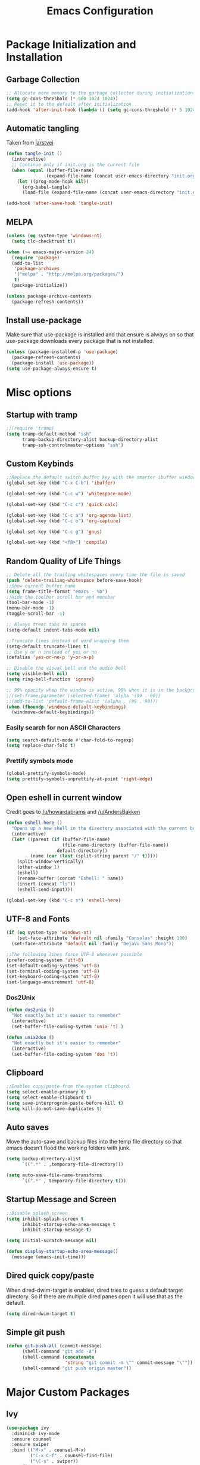 #+TITLE: Emacs Configuration
#+PROPERTY: header-args :tangle yes
* Package Initialization and Installation
** Garbage Collection
#+BEGIN_SRC emacs-lisp
;; Allocate more memory to the garbage collector during initialization.
(setq gc-cons-threshold (* 500 1024 1024))
;; Reset it to the default after initialization
(add-hook 'after-init-hook (lambda () (setq gc-cons-threshold (* 5 1024 1024))))
#+END_SRC
** Automatic tangling
Taken from [[https://github.com/larstvei/dot-emacs/][larstvei]]
#+BEGIN_SRC emacs-lisp
(defun tangle-init ()
  (interactive)
  ;; Continue only if init.org is the current file
  (when (equal (buffer-file-name)
               (expand-file-name (concat user-emacs-directory "init.org")))
    (let ((prog-mode-hook nil))
      (org-babel-tangle)
      (load-file (expand-file-name (concat user-emacs-directory "init.el"))))))

(add-hook 'after-save-hook 'tangle-init)
#+END_SRC
** MELPA
#+BEGIN_SRC emacs-lisp
(unless (eq system-type 'windows-nt)
  (setq tlc-checktrust t))

(when (>= emacs-major-version 24)
  (require 'package)
  (add-to-list
   'package-archives
   '("melpa" . "http://melpa.org/packages/")
   t)
  (package-initialize))

(unless package-archive-contents
  (package-refresh-contents))

#+END_SRC
** Install use-package
Make sure that use-package is installed and that ensure is always on so that use-package downloads every package that is not installed.
#+BEGIN_SRC emacs-lisp
(unless (package-installed-p 'use-package)
  (package-refresh-contents)
  (package-install 'use-package))
(setq use-package-always-ensure t)
#+END_SRC
* Misc options
** Startup with tramp
#+BEGIN_SRC emacs-lisp
;;(require 'tramp)
(setq tramp-default-method "ssh"
      tramp-backup-directory-alist backup-directory-alist
      tramp-ssh-controlmaster-options "ssh")
#+END_SRC
** Custom Keybinds
#+BEGIN_SRC emacs-lisp
;;Replace the default switch buffer key with the smarter ibuffer window
(global-set-key (kbd "C-x C-b") 'ibuffer)

(global-set-key (kbd "C-c w") 'whitespace-mode)

(global-set-key (kbd "C-c c") 'quick-calc)

(global-set-key (kbd "C-c a") 'org-agenda-list)
(global-set-key (kbd "C-c o") 'org-capture)

(global-set-key (kbd "C-c g") 'gnus)

(global-set-key (kbd "<f8>") 'compile)
#+END_SRC
** Random Quality of Life Things
#+BEGIN_SRC emacs-lisp
;; Delete all the trailing whitespaces every time the file is saved
(push 'delete-trailing-whitespace before-save-hook)
;;Show current buffer name
(setq frame-title-format "emacs - %b")
;;Hide the toolbar scroll bar and menubar
(tool-bar-mode -1)
(menu-bar-mode -1)
(toggle-scroll-bar -1)

;; Always treat tabs as spaces
(setq-default indent-tabs-mode nil)

;;Truncate lines instead of word wrapping them
(setq-default truncate-lines t)
;; Use y or n instead of yes or no
(defalias 'yes-or-no-p 'y-or-n-p)

;; Disable the visual bell and the audio bell
(setq visible-bell nil)
(setq ring-bell-function 'ignore)

;; 99% opacity when the window is active, 90% when it is in the background.
;;(set-frame-parameter (selected-frame) 'alpha '(99 . 90))
;;(add-to-list 'default-frame-alist '(alpha . (99 . 90)))
(when (fboundp 'windmove-default-keybindings)
  (windmove-default-keybindings))
#+END_SRC
*** Easily search for non ASCII Characters
#+BEGIN_SRC emacs-lisp
(setq search-default-mode #'char-fold-to-regexp)
(setq replace-char-fold t)
#+END_SRC
*** Prettify symbols mode
#+BEGIN_SRC emacs-lisp
(global-prettify-symbols-mode)
(setq prettify-symbols-unprettify-at-point 'right-edge)
#+END_SRC
** Open eshell in current window
Credit goes to [[https://www.reddit.com/r/emacs/comments/1zkj2d/advanced_usage_of_eshell/cfugwkt][/u/howardabrams]] and [[https://www.reddit.com/r/emacs/comments/1zkj2d/advanced_usage_of_eshell/cfuuo5y][/u/AndersBakken]]
#+BEGIN_SRC emacs-lisp
(defun eshell-here ()
  "Opens up a new shell in the directory associated with the current buffer's file."
  (interactive)
  (let* ((parent (if (buffer-file-name)
                     (file-name-directory (buffer-file-name))
                   default-directory))
         (name (car (last (split-string parent "/" t)))))
    (split-window-vertically)
    (other-window 1)
    (eshell)
    (rename-buffer (concat "Eshell: " name))
    (insert (concat "ls"))
    (eshell-send-input)))

(global-set-key (kbd "C-c s") 'eshell-here)
#+END_SRC
** UTF-8 and Fonts
#+BEGIN_SRC emacs-lisp
(if (eq system-type 'windows-nt)
    (set-face-attribute 'default nil :family "Consolas" :height 100)
  (set-face-attribute 'default nil :family "DejaVu Sans Mono"))

;;The following lines force UTF-8 whenever possible
(prefer-coding-system 'utf-8)
(set-default-coding-systems 'utf-8)
(set-terminal-coding-system 'utf-8)
(set-keyboard-coding-system 'utf-8)
(set-language-environment 'utf-8)
#+END_SRC
*** Dos2Unix
#+BEGIN_SRC emacs-lisp
(defun dos2unix ()
  "Not exactly but it's easier to remember"
  (interactive)
  (set-buffer-file-coding-system 'unix 't) )

(defun unix2dos ()
  "Not exactly but it's easier to remember"
  (interactive)
  (set-buffer-file-coding-system 'dos 't))
#+END_SRC
** Clipboard
#+BEGIN_SRC emacs-lisp
;;Enables copy/paste from the system clipboard.
(setq select-enable-primary t)
(setq select-enable-clipboard t)
(setq save-interprogram-paste-before-kill t)
(setq kill-do-not-save-duplicates t)
#+END_SRC
** Auto saves
Move the auto-save and backup files into the temp file directory so that emacs doesn't flood the working folders with junk.
#+BEGIN_SRC emacs-lisp
(setq backup-directory-alist
      `((".*" . ,temporary-file-directory)))

(setq auto-save-file-name-transforms
      `((".*" , temporary-file-directory t)))
#+END_SRC
** Startup Message and Screen
#+BEGIN_SRC emacs-lisp
;;Disable splash screen
(setq inhibit-splash-screen t
      inhibit-startup-echo-area-message t
      inhibit-startup-message t)

(setq initial-scratch-message nil)

(defun display-startup-echo-area-message()
  (message (emacs-init-time)))
#+END_SRC
** Dired quick copy/paste
When dired-dwim-target is enabled, dired tries to guess a default target directory. So if there are multiple dired panes open it will use that as the default.
#+BEGIN_SRC emacs-lisp
(setq dired-dwim-target t)
#+END_SRC
** Simple git push
#+BEGIN_SRC emacs-lisp
(defun git-push-all (commit-message)
      (shell-command "git add -A")
      (shell-command (concatenate
                      'string "git commit -m \"" commit-message "\""))
      (shell-command "git push origin master"))
#+END_SRC
* Major Custom Packages
** Ivy
#+BEGIN_SRC emacs-lisp
(use-package ivy
  :diminish ivy-mode
  :ensure counsel
  :ensure swiper
  :bind (("M-x" . counsel-M-x)
         ("C-x C-f" . counsel-find-file)
         ("\C-s" . swiper))
  :config
  (progn
    (ivy-mode 1)))
#+END_SRC
** Evil
#+BEGIN_SRC emacs-lisp
(use-package evil
  :diminish undo-tree-mode
  :diminish evil-goggles-mode
  :ensure evil-matchit
  :ensure evil-surround
  :config
  (progn
    (setq evil-mode-line-format '(before . mode-line-front-space))
    (evil-mode 1)
    ;;Disable evil in these modes
    (evil-set-initial-state 'dired-mode 'emacs)
    (evil-set-initial-state 'erc-mode 'emacs)
    (evil-set-initial-state 'term-mode 'emacs)
    (evil-set-initial-state 'eshell-mode 'emacs)
    (evil-set-initial-state 'message-mode 'emacs)
    (evil-set-initial-state 'compilation-mode 'emacs)
    (global-evil-surround-mode 1)
    (global-evil-matchit-mode 1)
    ))
#+END_SRC

*** Evil-Lispy
#+BEGIN_SRC emacs-lisp
(use-package lispy
  :commands lispy-mode
  :diminish lispy-mode
  :diminish lispyville-mode
  :ensure lispyville
  :config
  (progn
    (add-hook 'lispy-mode-hook #'lispyville-mode)
    (add-hook 'emacs-lisp-mode-hook #'lispy-mode)
    (add-hook 'clojure-mode-hook #'lispy-mode)
    ))
#+END_SRC
** Company
#+BEGIN_SRC emacs-lisp
(use-package company
  :diminish company-mode
  ;;Complete on tab
  :bind (("TAB" . company-indent-or-complete-common))
  :init
  ;; Launch auto-complete with default settings
  (progn
    (add-hook 'after-init-hook 'global-company-mode)))
#+END_SRC
** Flycheck
#+BEGIN_SRC emacs-lisp
(use-package flycheck
  :commands global-flycheck-mode
  :init
  (progn
    (add-hook 'after-init-hook 'global-flycheck-mode)))
#+END_SRC
** Pdf-tools
#+BEGIN_SRC emacs-lisp
(use-package pdf-tools
  :mode ("\\.pdf$" . pdf-view-mode)
  :config
  (add-hook 'pdf-tools-enabled-hook 'pdf-view-midnight-minor-mode)
  (unless (eq system-type 'windows-nt)
    ;; Only install pdf tools on unix
    (pdf-tools-install)
    (define-key pdf-view-mode-map (kbd "j") 'pdf-view-next-line-or-next-page)
    (define-key pdf-view-mode-map (kbd "k") 'pdf-view-previous-line-or-previous-page)))
#+END_SRC
** mtg-deck-mode
#+BEGIN_SRC emacs-lisp
(use-package mtg-deck-mode
  :defer t)
#+END_SRC
** E-reader
#+BEGIN_SRC emacs-lisp
(use-package ereader
  :mode (("\\.epub" . ereader-mode))
  :config
  (progn
    (add-to-list 'evil-emacs-state-modes 'ereader-mode)
    (visual-line-mode 1)))
#+END_SRC
** Mingus
#+BEGIN_SRC emacs-lisp
(use-package mingus
  :commands mingus-browse
  :commands mingus-add-podcast-and-play
  :init
  (progn
    (global-set-key (kbd "C-c m") 'mingus-browse)
    ;;Disable evil in mingus
    (add-hook 'mingus-browse-hook 'evil-emacs-state)
    (add-hook 'mingus-playlist-hooks 'evil-emacs-state)
    ))
#+END_SRC
** Magit
#+BEGIN_SRC emacs-lisp
(use-package magit
  :defer t)
#+END_SRC
** Elfeed
#+BEGIN_SRC emacs-lisp
(use-package elfeed
  :commands elfeed
  :bind (("C-c e" . elfeed))
  :config
  (progn
    ;; Disable evil in all the elfeed panes
    (add-to-list 'evil-emacs-state-modes 'elfeed-show-mode)
    (add-to-list 'evil-emacs-state-modes 'elfeed-search-mode)
    (setq elfeed-feeds
          '(
            ("https://www.xkcd.com/rss.xml" webcomic)
            ("http://www.smbc-comics.com/rss.php" webcomic)
            ("http://nedroid.com/feed/" webcomic)
            ("http://www.awkwardzombie.com/awkward.php" webcomic)
            ("http://existentialcomics.com/rss.xml" webcomic)
            ("http://mega64.com/category/podcast/feed/" podcast)
            ("http://colorcommontary.com/feed/podcast" podcast)
            ("http://www.giantbomb.com/podcast-xml/beastcast" podcast)
            ("http://billburr.libsyn.com/rss" podcast)
            ("http://planet.emacsen.org/atom.xml" blog emacs)
            ("https://www.idlethumbs.net/feeds/idle-thumbs" podcast idlethumbs)
            ("https://www.idlethumbs.net/feeds/twinpeaks" podcast idlethumbs)
            ("https://www.idlethumbs.net/importantiftrue" podcast idlethumbs)
            ;; Imported from OPML
            ("https://www.youtube.com/feeds/videos.xml?channel_id=UCq6aw03lNILzV96UvEAASfQ" youtube)
            ("https://www.youtube.com/feeds/videos.xml?channel_id=UCTWIIYshV8ARj3ZEfuKZTcg" youtube)
            ("https://www.youtube.com/feeds/videos.xml?channel_id=UCWcWOXdf-CG6K1gTFgjNNxA" youtube)
            ("https://www.youtube.com/feeds/videos.xml?channel_id=UClN6fvnB1WBaFA83C1Y_EwQ" youtube)
            ("https://www.youtube.com/feeds/videos.xml?channel_id=UCa96SWr_naf4N4mseKZPbqQ" youtube)
            ("https://www.youtube.com/feeds/videos.xml?channel_id=UCJHA_jMfCvEnv-3kRjTCQXw" youtube)
            ("https://www.youtube.com/feeds/videos.xml?channel_id=UCe1HeEEIHtXIqkGn0Bu0wRg" youtube)
            ("https://www.youtube.com/feeds/videos.xml?channel_id=UCiwFcYaaqDSkzaA0CipV2BA" youtube)
            ("https://www.youtube.com/feeds/videos.xml?channel_id=UCPD_bxCRGpmmeQcbe2kpPaA" youtube)
            ("https://www.youtube.com/feeds/videos.xml?channel_id=UCxsQFG_8Dbt1sZhLReL2mUw" youtube)
            ("https://www.youtube.com/feeds/videos.xml?channel_id=UCD_D_S92dKuhwJJcn9lVhtQ" youtube)
            ("https://www.youtube.com/feeds/videos.xml?channel_id=UCGVm3ydSnNcojI4iMfUjxTg" youtube)
            ("https://www.youtube.com/feeds/videos.xml?channel_id=UCxUR9wLuzgsvA6mpgKtiqGw" youtube)
            ("https://www.youtube.com/feeds/videos.xml?channel_id=UCyKs7Ta4nQpeoUaP1pl-5PA" youtube)
            ("https://www.youtube.com/feeds/videos.xml?channel_id=UCFSXUpyZ_c23gnQguGjtPBQ" youtube)
            ("https://www.youtube.com/feeds/videos.xml?channel_id=UCMB4u6nVluU9MkMTPUN3mRw" youtube)
            ("https://www.youtube.com/feeds/videos.xml?channel_id=UCs_6gVNVQOgq6MGDdt3h8HQ" youtube)
            ("https://www.youtube.com/feeds/videos.xml?channel_id=UCM0V8r4kuIWIl6Sy-NHj2lg" youtube)
            ("https://www.youtube.com/feeds/videos.xml?channel_id=UCG0ndyYFIg5WXPMEMT1nk-Q" youtube)
            ("https://www.youtube.com/feeds/videos.xml?channel_id=UCR1D15p_vdP3HkrH8wgjQRw" youtube)
            ("https://www.youtube.com/feeds/videos.xml?channel_id=UC8e0Sg8TmRRFJytjEGhmVTg" youtube)
            ("https://www.youtube.com/feeds/videos.xml?channel_id=UCLmzk98n_v2doN2Y20S-Zog" youtube)
            ("https://www.youtube.com/feeds/videos.xml?channel_id=UCqJ-Xo29CKyLTjn6z2XwYAw" youtube)
            ("https://www.youtube.com/feeds/videos.xml?channel_id=UCT3dQ11QZIymHGK-HW--4AQ" youtube)
            ("https://www.youtube.com/feeds/videos.xml?channel_id=UCo41YdkXVTp4dTXvhduaeYw" youtube)
            ("https://www.youtube.com/feeds/videos.xml?channel_id=UCWXPQ_saUN0Hl7bXSo_Tm8A" youtube)
            ("https://www.youtube.com/feeds/videos.xml?channel_id=UClOGLGPOqlAiLmOvXW5lKbw" youtube)
            ("https://www.youtube.com/feeds/videos.xml?channel_id=UCL7DDQWP6x7wy0O6L5ZIgxg" youtube)
            ("https://www.youtube.com/feeds/videos.xml?channel_id=UCFg9-S0cfu3UvBYuSNFT9hQ" youtube)
            ("https://www.youtube.com/feeds/videos.xml?channel_id=UCkpl-VMsq1m9AcWb2QMFHww" youtube)
            ("https://www.youtube.com/feeds/videos.xml?channel_id=UCvG-4K2A6l8yxagVf1I3GpQ" youtube)
            ("https://www.youtube.com/feeds/videos.xml?channel_id=UCyhnYIvIKK_--PiJXCMKxQQ" youtube)
            ("https://www.youtube.com/feeds/videos.xml?channel_id=UCrH0zjmdaWXgzUagp_1epMg" youtube)
            ("https://www.youtube.com/feeds/videos.xml?channel_id=UCZAZTSd0xnor7hJFmINIBIw" youtube)
            ("https://www.youtube.com/feeds/videos.xml?channel_id=UCUR1pFG_3XoZn3JNKjulqZg" youtube)
            ("https://www.youtube.com/feeds/videos.xml?channel_id=UCqJ0E420KX9_3lFNJjDoKDA" youtube)
            ("https://www.youtube.com/feeds/videos.xml?channel_id=UC6n8TAE1A04DewMb-k50MCg" youtube)
            ("https://www.youtube.com/feeds/videos.xml?channel_id=UCsLlC2-ykzMCmSxlAsIRfZw" youtube)
            ("https://www.youtube.com/feeds/videos.xml?channel_id=UCuPgdqQKpq4T4zeqmTelnFg" youtube)
            ("https://www.youtube.com/feeds/videos.xml?channel_id=UCEOXxzW2vU0P-0THehuIIeg" youtube)
            ("https://www.youtube.com/feeds/videos.xml?channel_id=UCYZtp0YIxYOipX15v_h_jnA" youtube)
            ("https://www.youtube.com/feeds/videos.xml?channel_id=UCQD3awTLw9i8Xzh85FKsuJA" youtube)
            ("https://www.youtube.com/feeds/videos.xml?channel_id=UCP7QY6L5pvmm0-stL-pNFrw" youtube)
            ("https://www.youtube.com/feeds/videos.xml?channel_id=UCRbOPaGDB_xOQkVM8Rnn62Q" youtube)
            ("https://www.youtube.com/feeds/videos.xml?channel_id=UCK3kaNXbB57CLcyhtccV_yw" youtube)
            ("https://www.youtube.com/feeds/videos.xml?channel_id=UCr3cBLTYmIK9kY0F_OdFWFQ" youtube)
            ("https://www.youtube.com/feeds/videos.xml?channel_id=UC-tsNNJ3yIW98MtPH6PWFAQ" youtube)
            ("https://www.youtube.com/feeds/videos.xml?channel_id=UCKlUrYO3i9MDlL45Ia6j5EA" youtube)
            ("https://www.youtube.com/feeds/videos.xml?channel_id=UCekQr9znsk2vWxBo3YiLq2w" youtube)
            ("https://www.youtube.com/feeds/videos.xml?channel_id=UCT31um1Ic8KweVWEMBC1K7A" youtube)
            ("https://www.youtube.com/feeds/videos.xml?channel_id=UCBa659QWEk1AI4Tg--mrJ2A" youtube)
            ("https://www.youtube.com/feeds/videos.xml?channel_id=UC9cLJOlWOCE9YmZlLF_OkRA" youtube)
            ("https://www.youtube.com/feeds/videos.xml?channel_id=UCRmw2Pw9hrkZbY1TVAwq-_A" youtube)
            ("https://www.youtube.com/feeds/videos.xml?channel_id=UCEKJKJ3FO-9SFv5x5BzyxhQ" youtube)
            ("https://www.youtube.com/feeds/videos.xml?channel_id=UC2cWolcQJwlnv-uNSVAMRAA" youtube)
            ("https://www.youtube.com/feeds/videos.xml?channel_id=UC4USoIAL9qcsx5nCZV_QRnA" youtube)
            ("https://www.youtube.com/feeds/videos.xml?channel_id=UCE1jXbVAGJQEORz9nZqb5bQ" youtube)
            ("https://www.youtube.com/feeds/videos.xml?channel_id=UCKhZplFZ1QaLqA_fCTVlU_g" youtube)
            ("https://www.youtube.com/feeds/videos.xml?channel_id=UC7pp40MU_6rLK5pvJYG3d0Q" youtube)
            ("https://www.youtube.com/feeds/videos.xml?channel_id=UCJkMlOu7faDgqh4PfzbpLdg" youtube)
            ("https://www.youtube.com/feeds/videos.xml?channel_id=UCDWIvJwLJsE4LG1Atne2blQ" youtube)
            ("https://www.youtube.com/feeds/videos.xml?channel_id=UCjdQaSJCYS4o2eG93MvIwqg" youtube)
            ("https://www.youtube.com/feeds/videos.xml?channel_id=UCjFqcJQXGZ6T6sxyFB-5i6A" youtube)
            ("https://www.youtube.com/feeds/videos.xml?channel_id=UCe3OX7viy81tqeGGKA2OsEw" youtube)
            ("https://www.youtube.com/feeds/videos.xml?channel_id=UCGaPZ6gP6VpDQQHuPyalnkw" youtube)
            ("https://www.youtube.com/feeds/videos.xml?channel_id=UCJ6KZTTnkE-s2XFJJmoTAkw" youtube)
            ("https://www.youtube.com/feeds/videos.xml?channel_id=UC7HyRf8pnUeT7bFeAPsA8HQ" youtube)
            ("https://www.youtube.com/feeds/videos.xml?channel_id=UCmeds0MLhjfkjD_5acPnFlQ" youtube)
            ("https://www.youtube.com/feeds/videos.xml?channel_id=UC2e0bNZ6CzT-Xvr070VaGsw" youtube)
            ("https://www.youtube.com/feeds/videos.xml?channel_id=UCBOq4k-HFVzV70_nIj3GBAQ" youtube)
            ("https://www.youtube.com/feeds/videos.xml?channel_id=UCYo4DGKIw8UmIQXbTuP3JsQ" youtube)
            ("https://www.youtube.com/feeds/videos.xml?channel_id=UCLzE7jLdn7dqxK-0OdXeuaw" youtube)
            ("https://www.youtube.com/feeds/videos.xml?channel_id=UCtKcVd4QbAJRFq-PIf22u7g" youtube)
            ("https://www.youtube.com/feeds/videos.xml?channel_id=UCYbVCvFifp-JY6LTRa8663g" youtube)
            ("https://www.youtube.com/feeds/videos.xml?channel_id=UCq6VFHwMzcMXbuKyG7SQYIg" youtube)
            ("https://www.youtube.com/feeds/videos.xml?channel_id=UCT22Ehr7vuRpIAaJ7dEkApg" youtube)
            ("https://www.youtube.com/feeds/videos.xml?channel_id=UCkitABalXafr-NqceQdDXtg" youtube)
            ("https://www.youtube.com/feeds/videos.xml?channel_id=UCF7hRXT2fWVdJxECenBQDXA" youtube)
            ("https://www.youtube.com/feeds/videos.xml?channel_id=UCHL9bfHTxCMi-7vfxQ-AYtg" youtube)
            ("https://www.youtube.com/feeds/videos.xml?channel_id=UCb_sF2m3-2azOqeNEdMwQPw" youtube)
            ("https://www.youtube.com/feeds/videos.xml?channel_id=UCSc16oMxxlcJSb9SXkjwMjA" youtube)
            ("https://www.youtube.com/feeds/videos.xml?channel_id=UCWqr2tH3dPshNhPjV5h1xRw" youtube)
            ("https://www.youtube.com/feeds/videos.xml?channel_id=UCI3GAJaOTL1BoipG41OmfyA" youtube)
            ("https://www.youtube.com/feeds/videos.xml?channel_id=UCsvn_Po0SmunchJYOWpOxMg" youtube)
            ("https://www.youtube.com/feeds/videos.xml?channel_id=UCPswLO6Jrrmg8hXY03eXHAw" youtube)
            ("https://www.youtube.com/feeds/videos.xml?channel_id=UCLx053rWZxCiYWsBETgdKrQ" youtube)
            ("https://www.youtube.com/feeds/videos.xml?channel_id=UCjzWSePFAGMM8jGfXDOV5Tw" youtube)
            ("https://www.youtube.com/feeds/videos.xml?channel_id=UCrTNhL_yO3tPTdQ5XgmmWjA" youtube)
            ("https://www.youtube.com/feeds/videos.xml?channel_id=UC18ju52OET36bdewLRHzPdQ" youtube)
            ("https://www.youtube.com/feeds/videos.xml?channel_id=UCxt9Pvye-9x_AIcb1UtmF1Q" youtube)
            ("https://www.youtube.com/feeds/videos.xml?channel_id=UCkop4F44-FV6N92-PNAYzxA" youtube)
            ("https://www.youtube.com/feeds/videos.xml?channel_id=UCIqOntfIErRuC1u6UyFfy8g" youtube)
            ("https://www.youtube.com/feeds/videos.xml?channel_id=UCy1Ms_5qBTawC-k7PVjHXKQ" youtube)
            ("https://www.youtube.com/feeds/videos.xml?channel_id=UC84X0epDRFdTrybxEX8ZWkA" youtube)
            ("https://www.youtube.com/feeds/videos.xml?channel_id=UC_B2NiaRkm0RKvlG6_LzNuA" youtube)
            ("https://www.youtube.com/feeds/videos.xml?channel_id=UCRhIOngepmb7ukktvGP5u0A" youtube)
            ("https://www.youtube.com/feeds/videos.xml?channel_id=UCgc4xqIMDoiP4KOTFS21TJA" youtube)
            ("https://www.youtube.com/feeds/videos.xml?channel_id=UCGFhIp3VXy90--3PfAqtSaA" youtube)
            ))

    (defun elfeed-mark-all-as-read ()
      (interactive)
      (mark-whole-buffer)
      (elfeed-search-untag-all-unread))
    (define-key elfeed-search-mode-map (kbd "c") 'elfeed-mark-all-as-read)))
#+END_SRC
** Auctex
#+BEGIN_SRC emacs-lisp
(use-package auctex
  :ensure company-auctex
  :mode (("\\.tex$" . latex-mode)
         ("\\.latex$" . latex-mode))
  :config
  (progn
    (add-hook 'latex-mode-hook 'turn-on-auto-fill)
    (add-hook 'latex-mode-hook 'visual-line-mode)
    (company-auctex-init)))
#+END_SRC
** Pass
#+BEGIN_SRC emacs-lisp
(use-package password-store
  :commands (password-store-copy))
#+END_SRC
** BBDB
#+BEGIN_SRC emacs-lisp
(use-package bbdb
  :commands (bbdb-insinuate-gnus)
  :config
  (progn
    (setq bbdb-check-postcode nil)
    (add-hook 'gnus-startup-hook 'bbdb-insinuate-gnus)
    (setq bbdb-file "~/Sync/Essential/bbdb")
    (bbdb-initialize 'message 'gnus)
    ;;Automatically create bbdb entries
    (bbdb-mua-auto-update-init 'gnus 'message)
    (setq bbdb-update-records-p 'create)
    (setq bbdb-ignore-message-alist '(
                                      ("From" . "mailer-daemon\\|no-reply")
                                      ("From" . "craigslist")
                                      (("To" "CC") . "mailing-list-1\\|mailing-list-2")
                                      (("To" "CC") . "superstepag@gmail.com")
                                      ))))
#+END_SRC
** Projectile
#+BEGIN_SRC emacs-lisp
(use-package projectile
  :commands projectile-mode
  :ensure counsel-projectile
  :config
  (progn
    (add-hook 'prog-mode-hook 'projectile-mode)
    (add-hook 'projectile-mode-hook 'counsel-projectile-on)))
#+END_SRC
** Currently disabled
*** Relative Line Numbers
Relative line numbers. Currently disabled, because having them seems a bit redundant with vim easymotions.
#+BEGIN_SRC emacs-lisp
;; Relative line package
(use-package nlinum-relative
  :commands nlinum-relative-mode
  :disabled t
  :init
  (progn
    (setq nlinum-relative-redisplay-delay 0)
    (setq nlinum-relative-current-symbol "")
    (setq nlinum-relative-offset 0)
    (add-hook 'prog-mode-hook 'nlinum-relative-mode))
  :config
  (progn
    (nlinum-relative-setup-evil)
    ))
#+END_SRC
Not using projectile right now.
*** notmuch
Currently using gnus for my email.
#+BEGIN_SRC emacs-lisp
(unless t
  (autoload 'notmuch "notmuch" "notmuch mail" t)
  (add-hook 'notmuch-hello-mode 'evil-emacs-state)
  (add-hook 'notmuch-message-mode 'evil-emacs-state)
  (add-hook 'notmuch-search-mode 'evil-emacs-state))
#+END_SRC
* Programming Modes
** Language Independent Settings
*** Indentation
**** Whitespace mode
Always enable whitespace mode
#+BEGIN_SRC emacs-lisp
(use-package whitespace
  :commands whitespace-mode
  :diminish whitespace-mode
  :config
  (add-hook 'prog-mode-hook 'whitespace-mode))
#+END_SRC

**** Aggressive indent
Automatic indentation.
#+BEGIN_SRC emacs-lisp
(use-package aggressive-indent
  :diminish aggressive-indent-mode
  :config
  (progn
    (global-aggressive-indent-mode)
    (add-to-list 'aggressive-indent-excluded-modes 'python-mode)))
#+END_SRC
**** Disabled
***** Indent Guides
Better indent guides. Currently disabled because they cause insane hangs in python mode.
#+BEGIN_SRC emacs-lisp
(use-package highlight-indent-guides
  :disabled t
  :commands highlight-indent-guides-mode
  :diminish highlight-indent-guides-mode
  :config
  (progn
    (setq highlight-indent-guides-method 'character)
    (add-hook 'prog-mode-hook 'highlight-indent-guides-mode)))
#+END_SRC
*** Misc
#+BEGIN_SRC emacs-lisp
(add-hook 'prog-mode-hook 'electric-pair-mode)

(use-package rainbow-delimiters
  :commands rainbow-delimiters-mode
  :init
  (add-hook 'prog-mode-hook 'rainbow-delimiters-mode))

#+END_SRC
**** Disabled
***** yasnippet
Not using yasnippet right now but it could become useful in the future.
#+BEGIN_SRC emacs-lisp
(use-package yasnippet
  :disabled t
  :ensure nil
  :commands yas-minor-mode
  :diminish yas-minor-mode
  :init
  (progn
    (add-hook 'prog-mode-hook 'yas-minor-mode)))
#+END_SRC
** C-Mode
#+BEGIN_SRC emacs-lisp
;;Indent c++ code with 4 spaces
(defun indent-c-mode-hook ()
  (setq c-basic-offset 4
        c-indent-level 4
        c-default-style "linux"))
(add-hook 'c-mode-common-hook 'indent-c-mode-hook)
#+END_SRC
** Python
*** Company-Jedi
#+BEGIN_SRC emacs-lisp
(use-package company-jedi
  :mode (("\\.py$" . python-mode))
  :config
  (progn
    (add-hook 'python-mode-hook
              (lambda ()
                (set (make-local-variable 'company-backends) '(company-tern))))
))
#+END_SRC
*** Disabled
**** Autopep8
Using flycheck instead
#+BEGIN_SRC emacs-lisp
(use-package py-autopep8
  :disabled t
  :commands py-autopep8-enable-on-save
  :mode (("\\.py$" . python-mode))
  :init
  (progn
    (add-hook 'python-mode-hook 'py-autopep8-enable-on-save))
  )
#+END_SRC
** Javascript
#+BEGIN_SRC emacs-lisp
(use-package js2-mode
  :ensure nil
  :ensure company-tern
  :mode (("\\.js$" . js2-mode))
  :config
  (progn
    (defun my-js-hook ()
      (add-to-list 'company-backends 'company-tern))
    (add-hook 'js2-mode-hook 'my-js-hook)))
#+END_SRC
** Web/HTML
#+BEGIN_SRC emacs-lisp
(use-package web-mode
  :mode (("\\.html$" . web-mode))
  :ensure company-web
  :config
  (progn
    (defun my-web-mode-hook ()
      "Hooks for Web mode."
      (setq web-mode-markup-indent-offset 2)

      (set (make-local-variable 'company-backends)
           '(company-web-html company-files))

      (whitespace-turn-off))
    (add-hook 'web-mode-hook  'my-web-mode-hook)))

(use-package skewer-mode
  :defer t
  :config
  (progn
    (add-hook 'css-mode-hook 'skewer-css-mode)
    (add-hook 'html-mode-hook 'skewer-html-mode)
    (add-to-list 'evil-emacs-state-modes 'skewer-repl-mode)
    ))

(use-package emmet-mode
  :commands emmet-mode
  :config
  (progn
    (setq emmet-move-cursor-between-quotes t)
    (add-hook 'web-mode-hook 'emmet-mode)
    (add-hook 'html-mode-hook 'emmet-mode)))
#+END_SRC
** Markdown
#+BEGIN_SRC emacs-lisp
(use-package markdown-mode
  :commands (markdown-mode gfm-mode)
  :mode (("README\\.md\\'" . gfm-mode)
         ("\\.md\\'" . markdown-mode)
         ("\\.markdown\\'" . markdown-mode))
  :config
  (progn
    (setq markdown-command "multimarkdown")
    (add-hook 'markdown-mode-hook 'visual-line-mode)))
#+END_SRC
** Shell
#+BEGIN_SRC emacs-lisp
(use-package company-shell
  :mode (("\\.sh$" . shell-script-mode))
  :config
  (progn
    (add-hook 'shell-script-mode-hook
              (lambda ()
                (set (make-local-variable 'company-backends) '(company-shell))))
    )
  )
#+END_SRC
** Lua
#+BEGIN_SRC emacs-lisp
(use-package lua-mode
  :mode (("\\.lua" . lua-mode)))
#+END_SRC
*** Company-lua
#+BEGIN_SRC emacs-lisp
(use-package company-lua
  :mode (("\\.lua" . lua-mode))
  :config
  (progn
    (add-hook 'lua-mode-hook (lambda()
                               (setq-local company-backends '(company-lua))))))
#+END_SRC
*** Flycheck-lua
#+BEGIN_SRC emacs-lisp
(use-package flymake-lua
  :mode (("\\.lua" . lua-mode)))
#+END_SRC
*** Love
#+BEGIN_SRC emacs-lisp
(use-package love-minor-mode
  :commands (love-minor-mode)
  :config
  (progn
    (add-hook 'love-minor-mode-hook
              (lambda()
                (set (make-local-variable 'compile-command)
                     (concat "love " default-directory))))))
#+END_SRC
** Scheme
#+BEGIN_SRC emacs-lisp
(use-package geiser
  :config
  (progn
    (setq geiser-active-implementations '(chicken))))
#+END_SRC
** Currently disabled
*** Slime
Not using slime right now
#+BEGIN_SRC emacs-lisp
(use-package slime
  :disabled t
  :ensure nil
  :commands slime)
#+END_SRC
*** Rust
 https://christian.kellner.me/2017/05/31/language-server-protocol-lsp-rust-and-emacs/
#+BEGIN_SRC emacs-lisp
(use-package cargo
  :commands cargo-minor-mode
  :disabled t
  :ensure nil
  :init
  (progn
    (add-hook 'rust-mode-hook 'cargo-minor-mode)))
(use-package rust-mode
  :mode (("\\.rs$" . rust-mode))
  :disabled t
  :ensure nil)

(use-package racer
  :commands racer-mode
  :disabled t
  :ensure nil
  :init
  (progn
    (setq racer-rust-src-path (file-truename "/usr/src/rust/src"))
    (add-hook 'rust-mode-hook #'racer-mode)
    (add-hook 'racer-mode-hook #'eldoc-mode)))


(use-package flycheck-rust
  :commands flycheck-rust-setup
  :disabled t
  :ensure nil
  :init
  (progn
    (add-hook 'flycheck-mode-hook #'flycheck-rust-setup)))
#+END_SRC
*** Clojure
#+BEGIN_SRC emacs-lisp
(use-package cider
  :commands (cider-jack-in)
  :disabled t
  :init
  (progn
    (add-to-list 'evil-emacs-state-modes 'cider-repl-mode)))
#+END_SRC
* Org Mode
#+BEGIN_SRC emacs-lisp
(use-package org
  :defer t
  :diminish (org-indent-mode visual-line-mode flyspell-mode evil-org-mode)
  :ensure org-bullets
  :ensure htmlize
  :config
  (progn
    (setq org-src-preserve-indentation nil
          org-edit-src-content-indentation 0
          org-src-fontify-natively t
          org-src-tab-acts-natively t
          org-confirm-babel-evaluate nil
          org-return-follows-link t
          org-startup-with-inline-images t
          ;; Automatically preview latex fragments, and store the image files in the temp directory
          org-startup-with-latex-preview t
          org-latex-preview-ltxpng-directory (expand-file-name
                                              (concat temporary-file-directory "ltxpng/"))
          ;; org-latex-create-formula-image-program 'imagemagick
          org-list-allow-alphabetical t

          org-notes-location "~/Sync/Notes/"
          org-todo-location (expand-file-name
                             (concat org-notes-location "agenda.org"))
          org-default-notes-file org-todo-location

          org-agenda-files (list org-todo-location)
          )

    ;; org-src config
    (setq
     org-edit-src-content-indentation 0
     org-src-fontify-natively t
     org-src-tab-acts-natively t
     org-src-window-setup 'current-window)

    ;; Make windmove work in org-mode:
    (add-hook 'org-shiftup-final-hook 'windmove-up)
    (add-hook 'org-shiftleft-final-hook 'windmove-left)
    (add-hook 'org-shiftdown-final-hook 'windmove-down)
    (add-hook 'org-shiftright-final-hook 'windmove-right)

    (setq org-capture-templates
          '(("t" "Todo" entry (file+headline org-todo-location "Tasks")
             "* TODO %?\n  %i\n  %a")
            ("c" "Clipboard" entry (file+headline org-todo-location "Links")
             "* %?\n %x")))

    ;; Org-publish config
    (setq org-html-validation-link nil)
    (setq org-publish-project-alist
          '(("org-blog"
             ;;The directory containing our blog posts
             :base-directory "~/Sync/Notes/blog"
             ;; The directory where the final result will be copied to
             :publishing-directory "~/Sync/Notes/publish"
             :publishing-function org-html-publish-to-html
             ;; Generate a list of all posts
             :auto-sitemap t
             :sitemap-filename "index.org"
             :sitemap-title "Neosloth's Blog"
             :sitemap-file-entry-format "\"%t\" by %a on %d."
             :sitemap-date-format "%B %dth, %Y"
             :sitemap-sort-files t
             :auto-preamble t
             :html-head "<link rel=\"stylesheet\"
                       href=\"./css/style.css\" type=\"text/css\"/>"
             )
            ("org-static"
             :base-directory "~/Sync/Notes/blog"
             :base-extension "css\\|js\\|png\\|jpg\\|gif\\|pdf\\|mp3\\|ogg\\|swf\\|ico"
             :publishing-directory "~/Sync/Notes/publish"
             :recursive t
             :publishing-function org-publish-attachment)
            ("org" :components ("org-blog" "org-static"))))


    (add-hook 'org-mode-hook 'flyspell-mode)
    (add-hook 'org-mode-hook 'org-toggle-pretty-entities)
    (add-hook 'org-mode-hook 'org-bullets-mode)
    (add-hook 'evil-org-mode-hook (lambda ()
                                    (evil-org-set-key-theme)))
    (add-hook 'org-mode-hook 'org-indent-mode)
    (add-hook 'org-mode-hook 'visual-line-mode)
    )
  (require 'org-bullets)
  (require 'htmlize)
  (require 'ox-md)

  (org-babel-do-load-languages
   'org-babel-load-languages
   '((python . t)
     (java . t)
     (C . t)
     (gnuplot . t)
     (sh . t)
     (calc . t)
     (scheme . t)
     (js . t)
     ))

  (defun publish-and-push (&optional blog msg)
    "Publish a blog named BLOG and push a new git commit with MSG."
    (interactive)
    (or blog (setq blog "blog"))
    (or name (setq name (format-time-string "%FT%T%z")))
    (org-publish blog)
    (let ((default-directory (plist-get
                              (cdr (car org-publish-project-alist))
                              :publishing-directory)))
      (git-push-all msg))))
#+END_SRC

* Gnus
#+BEGIN_SRC emacs-lisp
(use-package gnus
  :commands gnus
  :ensure org-mime
  :config

  ;; @see http://www.emacswiki.org/emacs/GnusGmail#toc1
  (setq gnus-select-method '(nntp "news.gmane.org")) ;; if you read news groups

  (defun my-gnus-group-list-subscribed-groups ()
    "List all subscribed groups with or without un-read messages"
    (interactive)
    (gnus-group-list-all-groups 5))

  (add-hook 'gnus-group-mode-hook
            ;; list all the subscribed groups even they contain zero un-read messages
            (lambda () (local-set-key "o" 'my-gnus-group-list-subscribed-groups )))

  ;; ask encryption password once
  (setq epa-file-cache-passphrase-for-symmetric-encryption t)

  (setq gnus-thread-sort-functions
        '(gnus-thread-sort-by-most-recent-date
          (not gnus-thread-sort-by-number)))
  (setq gnus-thread-hide-subtree t)
  (setq user-mail-address "superstepag@gmail.com"
        user-full-name "Stefan Kuznetsov")

  (setq nnmail-expiry-target "nnimap+gmail:[Gmail]/Trash")
  (setq nnmail-expiry-wait 'immediate)
  (setq gnus-select-method
        '(nnimap "main"
                 (nnimap-address "imap.gmail.com")
                 (nnimap-server-port "imaps")
                 (nnimap-stream ssl)))

  (setq gnus-secondary-select-methods
        '((nnimap "official"
                  (nnimap-address "imap.gmail.com")
                  (nnimap-server-port "imaps")
                  (nnimap-stream ssl)
                  )
          (nnimap "hotmail"
                  (nnimap-address "outlook.office365.com")
                  (nnimap-server-port 993)
                  )
          ))

  (setq gnus-posting-styles
        '(((header "to" "superstepag@gmail.com")
           (address "superstepag@gmail.com"))
          ((header "to" "stepan.s.kuznetsov@gmail.com")
           (address "stepan.s.kuznetsov@gmail.com"))
          ((header "cc" "superstepag@gmail.com")
           (address "superstepag@gmail.com"))
          ((header "cc" "stepan.s.kuznetsov@gmail.com")
           (address "stepan.s.kuznetsov@gmail.com"))))

  ;;send mail config
  (setq message-send-mail-function 'smtpmail-send-it
        smtpmail-smtp-server "smtp.gmail.com"
        smtpmail-smtp-service 587
        gnus-ignored-newsgroups "^to\\.\\|^[0-9. ]+\\( \\|$\\)\\|^[\"]\"[#'()]")

  (defun my-message-mode-setup ()
    "Turn on auto fill when composing emails."
    (flyspell-mode t)
    (setq fill-column 72)
    (turn-on-auto-fill))

  (add-hook 'message-mode-hook 'my-message-mode-setup)

  (require 'org-mime)
  (setq org-mime-library 'mml)

  (defun exit-gnus-on-exit ()
    (if (and (fboundp 'gnus-group-exit)
             (gnus-alive-p))
        (with-current-buffer (get-buffer "*Group*")
          (let (gnus-interactive-exit)
            (gnus-group-exit)))))

  (add-hook 'kill-emacs-hook 'exit-gnus-on-exit))
#+END_SRC
* ERC
#+BEGIN_SRC emacs-lisp
(use-package erc
  :disabled t
  :commands irc-connect
  :ensure erc-hl-nicks
  :init
  (progn
    (setq erc-prompt-for-password nil)
    ;; Switch current buffer whenever you are mentioned
    (setq erc-auto-query 'buffer)
    (setq erc-nick "neosloth")
    (setq erc-kill-buffer-on-part t)
    (setq erc-autojoin-channels-alist
          '((".*freenode.net" "#emacs")
            (".*undernet.org" "#bookz")
            (".*abjects.net" "#mg-chat" "#moviegods")
            ))
    (defun irc-connect ()
      "Connect to IRC interactively."
      (interactive)
      (setq servers '(
                      ("Freenode" . "irc.freenode.net")
                      ("Undernet" . "ix1.undernet.org")
                      ("Abjects" . "irc.abjects.net")
                      ))
      (dolist (server servers)
        (when (y-or-n-p (car server))
          (erc :server (cdr server) :port 6667)))))

  :config
  (progn
    (add-hook 'window-configuration-change-hook
              '(lambda()
                 (setq erc-fill-column (- (window-width) 2))))
    (erc-hl-nicks-mode 1)
    (toggle-truncate-lines)
    (erc-spelling-mode 1)
    (erc-notifications-mode 1)
    (erc-scrolltobottom-enable)))
#+END_SRC
* IRC
#+BEGIN_SRC emacs-lisp
(use-package rcirc
  :commands irc
  :config
  (progn
    (if (file-exists-p "~/.emacs.d/secrets.el.gpg")
        (load-library "~/.emacs.d/secrets.el.gpg"))
    (add-hook 'rcirc-mode-hook (lambda ()
                                 (flyspell-mode 1)))
    (setq rcirc-default-nick "neosloth")
    (setq rcirc-server-alist
          '(("irc.freenode.net" :channels ("#emacs"))))))
#+END_SRC

* Theme
#+BEGIN_SRC emacs-lisp
(use-package zerodark-theme
  :config
  (load-theme 'zerodark t)
  (custom-set-faces
   ;; Brighter rainbow delimiters
   '(rainbow-delimiters-depth-1-face ((t (:foreground "dark orange"))))
   '(rainbow-delimiters-depth-2-face ((t (:foreground "deep pink"))))
   '(rainbow-delimiters-depth-3-face ((t (:foreground "chartreuse"))))
   '(rainbow-delimiters-depth-4-face ((t (:foreground "deep sky blue"))))
   '(rainbow-delimiters-depth-5-face ((t (:foreground "yellow"))))
   '(rainbow-delimiters-depth-6-face ((t (:foreground "orchid"))))
   '(rainbow-delimiters-depth-7-face ((t (:foreground "spring green"))))
   '(rainbow-delimiters-depth-8-face ((t (:foreground "sienna1"))))))
#+END_SRC
